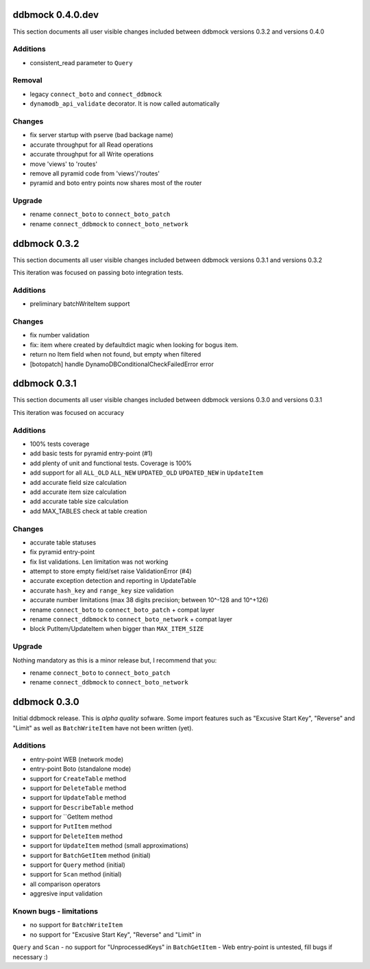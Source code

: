 =================
ddbmock 0.4.0.dev
=================

This section documents all user visible changes included between ddbmock
versions 0.3.2 and versions 0.4.0

Additions
---------

- consistent_read parameter to ``Query``

Removal
-------

- legacy ``connect_boto`` and ``connect_ddbmock``
- ``dynamodb_api_validate`` decorator. It is now called automatically

Changes
-------

- fix server startup with pserve (bad backage name)
- accurate throughput for all Read  operations
- accurate throughput for all Write operations
- move 'views' to 'routes'
- remove all pyramid code from 'views'/'routes'
- pyramid and boto entry points now shares most of the router

Upgrade
-------

- rename ``connect_boto`` to ``connect_boto_patch``
- rename ``connect_ddbmock`` to ``connect_boto_network``


=============
ddbmock 0.3.2
=============

This section documents all user visible changes included between ddbmock
versions 0.3.1 and versions 0.3.2

This iteration was focused on passing boto integration tests.

Additions
---------

- preliminary batchWriteItem support

Changes
-------

- fix number validation
- fix: item where created by defaultdict magic when looking for bogus item.
- return no Item field when not found, but empty when filtered
- [botopatch] handle DynamoDBConditionalCheckFailedError error

=============
ddbmock 0.3.1
=============

This section documents all user visible changes included between ddbmock
versions 0.3.0 and versions 0.3.1

This iteration was focused on accuracy

Additions
---------

- 100% tests coverage
- add basic tests for pyramid entry-point (#1)
- add plenty of unit and functional tests. Coverage is 100%
- add support for all ``ALL_OLD`` ``ALL_NEW`` ``UPDATED_OLD`` ``UPDATED_NEW`` in ``UpdateItem``
- add accurate field size calculation
- add accurate item size calculation
- add accurate table size calculation
- add MAX_TABLES check at table creation

Changes
-------

- accurate table statuses
- fix pyramid entry-point
- fix list validations. Len limitation was not working
- attempt to store empty field/set raise ValidationError (#4)
- accurate exception detection and reporting in UpdateTable
- accurate ``hash_key`` and ``range_key`` size validation
- accurate number limitations (max 38 digits precision; between 10^-128 and 10^+126)
- rename ``connect_boto`` to ``connect_boto_patch`` + compat layer
- rename ``connect_ddbmock`` to ``connect_boto_network`` + compat layer
- block PutItem/UpdateItem when bigger than ``MAX_ITEM_SIZE``

Upgrade
-------

Nothing mandatory as this is a minor release but, I recommend that you:

- rename ``connect_boto`` to ``connect_boto_patch``
- rename ``connect_ddbmock`` to ``connect_boto_network``

=============
ddbmock 0.3.0
=============

Initial ddbmock release. This is *alpha quality* sofware. Some
import features such as "Excusive Start Key", "Reverse" and
"Limit" as well as ``BatchWriteItem`` have not been written (yet).

Additions
---------

- entry-point WEB  (network mode)
- entry-point Boto (standalone mode)
- support for ``CreateTable`` method
- support for ``DeleteTable`` method
- support for ``UpdateTable`` method
- support for ``DescribeTable`` method
- support for ``GetItem method
- support for ``PutItem`` method
- support for ``DeleteItem`` method
- support for ``UpdateItem`` method (small approximations)
- support for ``BatchGetItem`` method (initial)
- support for ``Query`` method (initial)
- support for ``Scan`` method (initial)
- all comparison operators
- aggresive input validation

Known bugs - limitations
------------------------

- no support for ``BatchWriteItem``
- no support for "Excusive Start Key", "Reverse" and "Limit" in
``Query`` and ``Scan``
- no support for "UnprocessedKeys" in ``BatchGetItem``
- Web entry-point is untested, fill bugs if necessary :)
